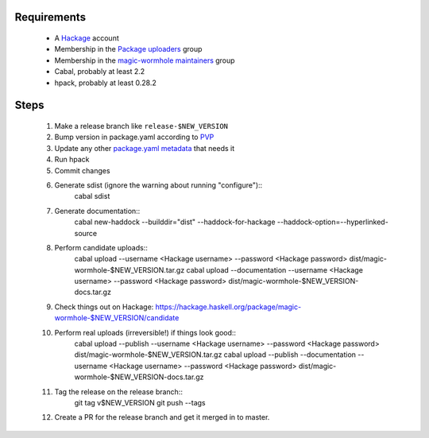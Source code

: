 Requirements
============

  * A `Hackage`_ account
  * Membership in the `Package uploaders`_ group
  * Membership in the `magic-wormhole maintainers`_ group
  * Cabal, probably at least 2.2
  * hpack, probably at least 0.28.2

Steps
=====

  #. Make a release branch like ``release-$NEW_VERSION``
  #. Bump version in package.yaml according to `PVP`_
  #. Update any other `package.yaml metadata`_ that needs it
  #. Run hpack
  #. Commit changes
  #. Generate sdist (ignore the warning about running "configure")::
       cabal sdist

  #. Generate documentation::
       cabal new-haddock --builddir="dist" --haddock-for-hackage --haddock-option=--hyperlinked-source

  #. Perform candidate uploads::
       cabal upload --username <Hackage username> --password <Hackage password> dist/magic-wormhole-$NEW_VERSION.tar.gz
       cabal upload --documentation --username <Hackage username> --password <Hackage password> dist/magic-wormhole-$NEW_VERSION-docs.tar.gz

  #. Check things out on Hackage: https://hackage.haskell.org/package/magic-wormhole-$NEW_VERSION/candidate

  #. Perform real uploads (irreversible!) if things look good::
       cabal upload --publish --username <Hackage username> --password <Hackage password> dist/magic-wormhole-$NEW_VERSION.tar.gz
       cabal upload --publish --documentation --username <Hackage username> --password <Hackage password> dist/magic-wormhole-$NEW_VERSION-docs.tar.gz

  #. Tag the release on the release branch::
       git tag v$NEW_VERSION
       git push --tags

  #. Create a PR for the release branch and get it merged in to master.

.. _Hackage: https://hackage.haskell.org/
.. _PVP: https://pvp.haskell.org/
.. _Package uploaders: https://hackage.haskell.org/packages/uploaders/
.. _magic-wormhole maintainers: https://hackage.haskell.org/package/magic-wormhole/maintainers/
.. _package.yaml metadata: https://github.com/sol/hpack#quick-reference
